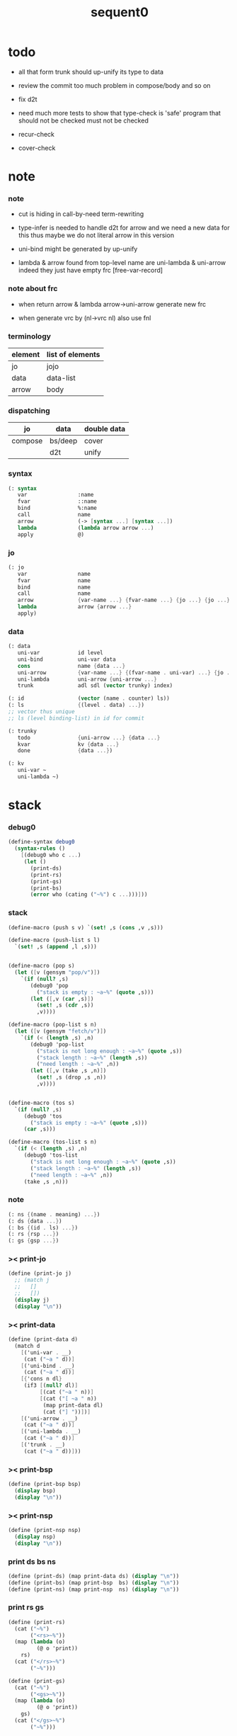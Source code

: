 #+PROPERTY: tangle sequent0.scm
#+title: sequent0

* todo

  - all that form trunk should up-unify its type to data

  - review the commit too much problem
    in compose/body and so on

  - fix d2t

  - need much more tests to show that type-check is 'safe'
    program that should not be checked
    must not be checked

  - recur-check

  - cover-check

* note

*** note

    - cut is hiding in call-by-need term-rewriting

    - type-infer is needed to handle d2t for arrow
      and we need a new data for this
      thus maybe we do not literal arrow in this version

    - uni-bind might be generated by up-unify

    - lambda & arrow found from top-level name
      are uni-lambda & uni-arrow indeed
      they just have empty frc [free-var-record]

*** note about frc

    - when return arrow & lambda
      arrow->uni-arrow generate new frc

    - when generate vrc by (nl->vrc nl)
      also use fnl

*** terminology

    | element | list of elements |
    |---------+------------------|
    | jo      | jojo             |
    | data    | data-list        |
    | arrow   | body             |

*** dispatching

    | jo      | data    | double data |
    |---------+---------+-------------|
    | compose | bs/deep | cover       |
    |         | d2t     | unify       |

*** syntax

    #+begin_src scheme
    (: syntax
       var                :name
       fvar               ::name
       bind               %:name
       call               name
       arrow              (-> [syntax ...] [syntax ...])
       lambda             (lambda arrow arrow ...)
       apply              @)
    #+end_src

*** jo

    #+begin_src scheme
    (: jo
       var                name
       fvar               name
       bind               name
       call               name
       arrow              {var-name ...} {fvar-name ...} {jo ...} {jo ...}
       lambda             arrow {arrow ...}
       apply)
    #+end_src

*** data

    #+begin_src scheme
    (: data
       uni-var            id level
       uni-bind           uni-var data
       cons               name {data ...}
       uni-arrow          {var-name ...} {(fvar-name . uni-var) ...} {jo ...} {jo ...}
       uni-lambda         uni-arrow {uni-arrow ...}
       trunk              adl sdl (vector trunky) index)

    (: id                 (vector (name . counter) ls))
    (: ls                 {(level . data) ...})
    ;; vector thus unique
    ;; ls (level binding-list) in id for commit

    (: trunky
       todo               {uni-arrow ...} {data ...}
       kvar               kv {data ...}
       done               {data ...})

    (: kv
       uni-var ~
       uni-lambda ~)
    #+end_src

* stack

*** debug0

    #+begin_src scheme
    (define-syntax debug0
      (syntax-rules ()
        [(debug0 who c ...)
         (let ()
           (print-ds)
           (print-rs)
           (print-gs)
           (print-bs)
           (error who (cating ("~%") c ...)))]))
    #+end_src

*** stack

    #+begin_src scheme
    (define-macro (push s v) `(set! ,s (cons ,v ,s)))

    (define-macro (push-list s l)
      `(set! ,s (append ,l ,s)))


    (define-macro (pop s)
      (let ([v (gensym "pop/v")])
        `(if (null? ,s)
           (debug0 'pop
             ("stack is empty : ~a~%" (quote ,s)))
           (let ([,v (car ,s)])
             (set! ,s (cdr ,s))
             ,v))))

    (define-macro (pop-list s n)
      (let ([v (gensym "fetch/v")])
        `(if (< (length ,s) ,n)
           (debug0 'pop-list
             ("stack is not long enough : ~a~%" (quote ,s))
             ("stack length : ~a~%" (length ,s))
             ("need length : ~a~%" ,n))
           (let ([,v (take ,s ,n)])
             (set! ,s (drop ,s ,n))
             ,v))))


    (define-macro (tos s)
      `(if (null? ,s)
         (debug0 'tos
           ("stack is empty : ~a~%" (quote ,s)))
         (car ,s)))

    (define-macro (tos-list s n)
      `(if (< (length ,s) ,n)
         (debug0 'tos-list
           ("stack is not long enough : ~a~%" (quote ,s))
           ("stack length : ~a~%" (length ,s))
           ("need length : ~a~%" ,n))
         (take ,s ,n)))
    #+end_src

*** note

    #+begin_src scheme
    (: ns {(name . meaning) ...})
    (: ds {data ...})
    (: bs {(id . ls) ...})
    (: rs {rsp ...})
    (: gs {gsp ...})
    #+end_src

*** >< print-jo

    #+begin_src scheme
    (define (print-jo j)
      ;; (match j
      ;;   []
      ;;   [])
      (display j)
      (display "\n"))
    #+end_src

*** >< print-data

    #+begin_src scheme
    (define (print-data d)
      (match d
        [('uni-var . __)
         (cat ("~a " d))]
        [('uni-bind . __)
         (cat ("~a " d))]
        [{'cons n dl}
         (if3 [(null? dl)]
              [(cat ("~a " n))]
              [(cat ("[ ~a " n))
               (map print-data dl)
               (cat ("] "))])]
        [('uni-arrow . __)
         (cat ("~a " d))]
        [('uni-lambda . __)
         (cat ("~a " d))]
        [('trunk . __)
         (cat ("~a " d))]))
    #+end_src

*** >< print-bsp

    #+begin_src scheme
    (define (print-bsp bsp)
      (display bsp)
      (display "\n"))
    #+end_src

*** >< print-nsp

    #+begin_src scheme
    (define (print-nsp nsp)
      (display nsp)
      (display "\n"))
    #+end_src

*** print ds bs ns

    #+begin_src scheme
    (define (print-ds) (map print-data ds) (display "\n"))
    (define (print-bs) (map print-bsp  bs) (display "\n"))
    (define (print-ns) (map print-nsp  ns) (display "\n"))
    #+end_src

*** print rs gs

    #+begin_src scheme
    (define (print-rs)
      (cat ("~%")
           ("<rs>~%"))
      (map (lambda (o)
             (@ o 'print))
        rs)
      (cat ("</rs>~%")
           ("~%")))

    (define (print-gs)
      (cat ("~%")
           ("<gs>~%"))
      (map (lambda (o)
             (@ o 'print))
        gs)
      (cat ("</gs>~%")
           ("~%")))
    #+end_src

*** print-env

    #+begin_src scheme
    (define (print-env)
      (print-ds)
      (print-rs)
      (print-gs)
      (print-bs))
    #+end_src

*** clear-env

    #+begin_src scheme
    (define (clear-env)
      (set! ds '())
      (set! rs '())
      (set! gs '())
      (set! bs '()))
    #+end_src

*** clear-world

    #+begin_src scheme
    (define (clear-world)
      (clear-env)
      (set! ns '()))
    #+end_src

* ns

*** ns

    #+begin_src scheme
    ;; name-stack
    (define ns '())
    (: ns {(name . meaning) ...})
    #+end_src

*** note meaning

    #+begin_src scheme
    (: meaning
       meaning-type       uni-arrow name {name ...}
       meaning-data       uni-arrow name name
       meaning-lambda     uni-arrow {uni-arrow ...})
    #+end_src

*** compile

***** note

      - we need two passes to generate the local in arrow
        pass1 for arrow without local
        pass2 for local

***** compile-arrow

      #+begin_src scheme
      (define (compile-arrow a)
        (pass2-arrow (pass1-arrow a)))
      #+end_src

***** compile-uni-arrow

      #+begin_src scheme
      (define (compile-uni-arrow a)
        (match (compile-arrow a)
          [{'arrow nl fnl ajj sjj}
           (if (null? fnl)
             {'uni-arrow nl '() ajj sjj}
             (debug0 'compile-uni-arrow
               ("the free-var-name-list of arrow is not empty~%")
               ("free-var-name-list : ~a~%" fnl)
               ("arrow : ~a~%" a)))]))
      #+end_src

***** compile-jo

      #+begin_src scheme
      (define (compile-jo j)
        (pass2-jo (pass1-jo j)))
      #+end_src

***** pass1-jo

      #+begin_src scheme
      (define (pass1-jo jo)
        (define (var? v)
          (and (symbol? v)
               (eq? ': (symbol-car v))
               (not (eq? ': (symbol-car (symbol-cdr v))))))
        (define (fvar? v)
          (and (symbol? v)
               (eq? ': (symbol-car v))
               (eq? ': (symbol-car (symbol-cdr v)))))
        (define (bind? v)
          (and (symbol? v)
               (eq? '% (symbol-car v))
               (eq? ': (symbol-car (symbol-cdr v)))))
        (define (apply? v)
          (eq? v '@))
        (define (call? v)
          (and (symbol? v)
               (not (eq? ': (symbol-car v)))
               (not (eq? '% (symbol-car v)))))
        (define (arrow? v)
          (and (list? v)
               (pair? v)
               (eq? (car v) '->)))
        (define (lambda? v)
          (and (list? v)
               (pair? v)
               (eq? (car v) 'lambda)))
        (cond [(var? jo)                (list 'var jo)]
              [(fvar? jo)               (list 'fvar (symbol-cdr jo))]
              [(bind? jo)               (list 'bind (symbol-cdr jo))]
              [(apply? jo)              (list 'apply)]
              [(call? jo)               (list 'call jo)]
              [(arrow? jo)              (pass1-arrow jo)]
              [(lambda? jo)             (list 'lambda
                                              (pass1-arrow (car (cdr jo)))
                                              (map pass1-arrow (cdr (cdr jo))))]))
      #+end_src

***** pass1-arrow

      #+begin_src scheme
      (define (pass1-arrow a)
        (match a
          [{'-> ac sc}
           {'arrow (map pass1-jo ac) (map pass1-jo sc)}]))
      #+end_src

***** pass2-jo

      #+begin_src scheme
      (define (pass2-jo jo)
        (match jo
          [{'arrow ac sc} (pass2-arrow jo)]
          [{'lambda a al} {'lambda (pass2-arrow a) (map pass2-arrow al)}]
          [__ jo]))
      #+end_src

***** pass2-arrow

      #+begin_src scheme
      (define (pass2-arrow a)
        (match a
          [{'arrow ac sc}
           {'arrow (jojo->var-list (append ac sc))
                   (jojo->fvar-list (append ac sc))
                   (map pass2-jo ac) (map pass2-jo sc)}]))
      #+end_src

***** jojo->var-list

      #+begin_src scheme
      (define (jojo->var-list l)
        (define (one vl n)
          (if (member n vl)
            vl
            (cons n vl)))
        (define (more vl jo)
          (match jo
            [{'var n}         (one vl n)]
            [{'fvar n}        vl]
            [{'bind n}        (one vl n)]
            [{'call n}        vl]
            [{'apply}         vl]
            [{'arrow ac sc}   (loop vl (append ac sc))]
            [{'lambda a al}   (arrow-loop vl (cons a al))]))
        (define (arrow-loop vl l)
          (if (null? l)
            vl
            (match (car l)
              [{'arrow ac sc}
               (arrow-loop (loop vl (append ac sc)) (cdr l))])))
        (define (loop vl l)
          (if (null? l)
            vl
            (loop (more vl (car l)) (cdr l))))
        (loop '() l))
      #+end_src

***** jojo->fvar-list

      #+begin_src scheme
      (define (jojo->fvar-list l)
        (define (one vl n)
          (if (member n vl)
            vl
            (cons n vl)))
        (define (more vl jo)
          (match jo
            [{'var n}         vl]
            [{'fvar n}        (one vl n)]
            [{'bind n}        vl]
            [{'call n}        vl]
            [{'apply}         vl]
            ;; arrow and lambda block the search of ::name
            [{'arrow ac sc}   vl]
            [{'lambda a al}   vl]))
        (define (arrow-loop vl l)
          (if (null? l)
            vl
            (match (car l)
              [{'arrow ac sc}
               (arrow-loop (loop vl (append ac sc)) (cdr l))])))
        (define (loop vl l)
          (if (null? l)
            vl
            (loop (more vl (car l)) (cdr l))))
        (loop '() l))
      #+end_src

* ds

*** ds

    #+begin_src scheme
    ;; data-stack
    (define ds '())
    (: ds {data ...})
    #+end_src

*** call-with-output-to-new-ds

    #+begin_src scheme
    (define (call-with-output-to-new-ds f)
      (: function -> new-ds)
      (let ([ds-backup ds])
        (set! ds '())
        (f)
        (let ([new-ds ds])
          (set! ds ds-backup)
          new-ds)))
    #+end_src

* bs

*** bs

    #+begin_src scheme
    ;; binding-stack
    (define bs '())
    (: bs {(id . ls) ...})
    #+end_src

*** bs/commit & id/commit

    #+begin_src scheme
    (define (bs/commit)
      (define (recur bs0)
        (cond [(equal? '(commit-point) (car bs0))
               (set! bs (cdr bs0))]
              [else
               (let ([id (car (car bs0))]
                     [ls (cdr (car bs0))])
                 (id/commit id ls)
                 (recur (cdr bs0)))]))
      (recur bs))

    (define (id/commit id ls)
      (: id ls -> id [with effect on id])
      (let ()
        (vector-set! id 1 (append ls (vector-ref id 1)))
        id))
    #+end_src

*** bs/extend & bs/extend-up

    #+begin_src scheme
    (define (bs/extend uv d)
      (: uni-var data -> !)
      (match uv
        [{'uni-var id level}
         (let ([found/ls (assq id bs)])
           (if found/ls
             (set! bs (substitute `(,id . ((,level . ,d) . ,(cdr found/ls)))
                                  (lambda (pair) (eq? (car pair) id))
                                  bs))
             (push bs `(,id . ((,level . ,d))))))]))

    (define (bs/extend-up uv d)
      (: uni-var data -> !)
      (match uv
        [{'uni-var id level}
         (let ([level (+ 1 level)]
               [found/ls (assq id bs)])
           (if found/ls
             (set! bs (substitute `(,id . ((,level . ,d) . ,(cdr found/ls)))
                                  (lambda (pair) (eq? (car pair) id))
                                  bs))
             (push bs `(,id . ((,level . ,d))))))]))

    ;; in compose/var
    ;;   extend bs whenever meet a new var
    ;;   this helps commit

    ;; not using ><><><
    (define (bs/extend-new uv d)
      (: uni-var data -> !)
      (match uv
        [{'uni-var id level}
         (push bs `(,id . ((,level . ,d))))]))

    ;; (define (bs/extend-new v d)
    ;;   (: var data -> !)
    ;;   (match v
    ;;     [{'uni-var id level}
    ;;      (let ([found/ls (assq id bs)])
    ;;        (if found/ls
    ;;          (void)
    ;;          (push bs `(,id . ()))))]))
    #+end_src

*** bs/find & bs/find-up

    #+begin_src scheme
    (define (id->ls id)
      (vector-ref id 1))

    (define (bs/find uv)
      (: uni-var -> (or data #f))
      (match uv
        [{'uni-var id level}
         (let* ([found/commit (assq level (id->ls id))])
           (if found/commit
             (cdr found/commit)
             (let* ([found/ls (assq id bs)]
                    [found/bind
                     (if found/ls
                       (assq level (cdr found/ls))
                       #f)])
               (if found/bind
                 (cdr found/bind)
                 #f))))]))

    (define (bs/find-up uv)
      (: uni-var -> (or data #f))
      (match uv
        [{'uni-var id level}
         (let* ([level (+ 1 level)]
                [found/commit (assq level (id->ls id))])
           (if found/commit
             (cdr found/commit)
             (let* ([found/ls (assq id bs)]
                    [found/bind
                     (if found/ls
                       (assq level (cdr found/ls))
                       #f)])
               (if found/bind
                 (cdr found/bind)
                 #f))))]))
    #+end_src

*** bs/walk

    #+begin_src scheme
    (define (bs/walk d)
      (: data -> data)
      (match d
        [{'uni-var id level}
         (let ([found (bs/find d)])
           (if found
             (bs/walk found)
             d))]
        [__ d]))
    #+end_src

*** bs/deep

    #+begin_src scheme
    (define (bs/deep d)
      (: data -> data)
      (let ([d (bs/walk d)])
        (match d
          ;; a uni-var is fresh after bs/walk
          [{'cons n dl}          {'cons n (bs/deep-list dl)}]
          [{'uni-bind uv d}      {'bind (bs/deep uv) (bs/deep d)}]
          [{'trunk adl sdl k i}  {'trunk (bs/deep-list adl)
                                         (bs/deep-list sdl)
                                         (bs/deep-trunky k) i}]
          [__                    d])))

    (define (bs/deep-list dl)
      (map (lambda (x) (bs/deep x)) dl))

    (define (bs/deep-trunky k)
      (vector-set!
        k 0
        (match (vector-ref k 0)
          [{'todo al dl} {'todo al (bs/deep-list dl)}]
          [{'kvar kv dl} {'kvar (bs/deep kv) (bs/deep-list dl)}]
          [{'done dl}    {'done (bs/deep-list dl)}]))
      k)
    #+end_src

*** uni-var/fresh?

    #+begin_src scheme
    (define (uni-var/fresh? uv)
      (: uni-var -> bool)
      (equal? (bs/walk uv)
              uv))
    #+end_src

*** uni-var/eq?

    #+begin_src scheme
    (define (uni-var/eq? v1 v2)
      (match {v1 v2}
        [{{'uni-var id1 level1} {'uni-var id2 level2}}
         (and (eq? id1 id2)
              (eq? level1 level2))]))
    #+end_src

* rs

*** rs

    #+begin_src scheme
    ;; return-stack
    (define rs '())

    (define (rs/exit) (void))

    (define (rs/next)
      ((^ (tos rs) 'ex)))

    (define rsp-proto
      (new-object
       (pair-list
        'c      0
        'ex     '(explainer)
        'end    rs/exit
        'vrc    '(var record)
        'jj     '(jojo))
       (pair-list
        'print
        (lambda (o)
          (cat ("  <rsp>~%")
               ("    :counter: ~a~%"       (^ o 'c))
               ("    :explainer: ~a~%"     (^ o 'ex))
               ("    :ender: ~a~%"         (^ o 'end))
               ("    :var-record:~%~a~%"   (^ o 'vrc))
               ("    :jojo:~%~a~%"         (^ o 'jj))
               ("  </rsp>~%"))))))
    #+end_src

*** id/new

    #+begin_src scheme
    (define id/counter 0)

    ;; (define (id/new n ls)
    ;;   (set! id/counter (+ 1 id/counter))
    ;;   (vector (cons n id/counter) ls))

    (define (id/new n)
      (set! id/counter (+ 1 id/counter))
      (vector (cons n id/counter) '()))
    #+end_src

*** nl->vrc

    #+begin_src scheme
    (define (nl->vrc nl)
      (map (lambda (n)
             (cons n (list 'uni-var (id/new n) 0)))
        nl))
    #+end_src

*** name->uni-var

    #+begin_src scheme
    (define (name->uni-var n)
      (let* ([rsp (tos rs)]
             [found (assq n (^ rsp 'vrc))])
        (if found
          (cdr found)
          (debug0 'name->uni-var
            ("can not find name : ~a~%" n)
            ("rsp var record : ~a~%" (^ rsp 'vrc))))))
    #+end_src

*** name->fvar-record

    #+begin_src scheme
    (define (name->fvar-record n)
      (let* ([rsp (tos rs)]
             [found (assq n (^ rsp 'vrc))])
        (if found
          (cons n (cdr found))
          (debug0 'name->fvar-record
            ("can not find name : ~a~%" n)
            ("rsp var record : ~a~%" (^ rsp 'vrc))))))
    #+end_src

*** fnl->frc

    #+begin_src scheme
    (define (fnl->frc fnl)
      (map name->fvar-record fnl))
    #+end_src

*** compose

***** compose

      #+begin_src scheme
      (define (compose)
        (let* ([rsp (pop rs)]
               [c   (^ rsp 'c)]
               [ex  (^ rsp 'ex)]
               [end (^ rsp 'end)]
               [jj  (^ rsp 'jj)])
          (if3 [(>= c (length jj))]
               [(end)]
               [(push rs (% rsp 'c (+ 1 c)))
                (compose/jo (list-ref jj c))
                (rs/next)])))
      #+end_src

***** compose/jo

      #+begin_src scheme
      (define (compose/jo j)
        (case (car j)
          ['var           (compose/var j)]
          ['fvar          (compose/var j)]
          ['bind          (compose/bind j)]
          ['call          (compose/call j)]
          ['arrow         (compose/arrow j)]
          ['lambda        (compose/lambda j)]
          ['apply         (compose/apply j)]))
      #+end_src

***** compose/var

      #+begin_src scheme
      (define (compose/var j)
        ;; (if (uni-var/fresh? j)
        ;;   (bs/extend-new j))
        (let* ([n (match j
                    [{'var n} n]
                    [{'fvar n} n])]
               [uv (name->uni-var n)]
               [d (bs/deep uv)])
          (push ds d)))
      #+end_src

***** compose/bind

      #+begin_src scheme
      (define (compose/bind j)
        (match j
          [{'bind n}
           (let* ([uv (name->uni-var n)]
                  [d (pop ds)])
                  (bs/extend-up uv d)
             (push ds {'uni-bind uv d}))]))
      #+end_src

***** compose/call

      #+begin_src scheme
      (define (compose/call j)
        (match j
          [{'call n}
           (let ([found (assq n ns)])
             (if (not found)
               (debug0 'compose/call ("unknow name : ~a~%" n))
               (match (cdr found)
                 [{'meaning-type a n nl} (compose/cons n a)]
                 [{'meaning-data a n n0} (compose/cons n a)]
                 [{'meaning-lambda a al} (compose/body a al)])))]))
      #+end_src

***** compose/cons

      #+begin_src scheme
      (define (compose/cons n a)
        (let* ([tdl (match a
                      [{'uni-arrow nl frc ajj sjj}
                       (call-with-output-to-new-ds
                        (lambda ()
                          (push rs (% rsp-proto
                                      'ex   compose
                                      'end  rs/exit
                                      'vrc  (append frc (nl->vrc nl))
                                      'jj   ajj))
                          (rs/next)))])]
               [dl (pop-list ds (length tdl))])
          (if3 [(push gs (% gsp-proto
                            'ex (up-unify 'unify)
                            'end gs/exit
                            'dl+ (reverse dl)
                            'dl- (reverse tdl)))
                (gs/next)]
               [(push ds (list 'cons n dl))]
               [(debug0 'compose/cons
                  ("unify fail~%")
                  ("dl : ~a~%" dl)
                  ("tdl : ~a~%" tdl))])))
      #+end_src

***** compose/body

******* compose/body

        #+begin_src scheme
        (: [for the first covering arrow]
           (push gs {cover commit
                           <data-on-the-stack>
                           (push rs {compose exit <ac>})})
           (cond [(succ?)
                  (commit)
                  (push rs {compose exit <sc>})
                  (exit)]
                 [(fail?)
                  (undo)
                  (loop)])
           (if (all-fail?) (form-trunk)))

        (define (compose/body t b)
          ;; note that
          ;;   when create-trunk-list
          ;;   it needs to know the type to get input-number & output-numbe
          ;; note that
          ;;   compose/body can not fail
          ;;   at least trunk is created
          (: type body -> [:ds (or [result of body]
                                   [trunk generated by body])])
          (match t
            [{'uni-arrow nl frc ajj sjj}
             (let* ([tvrc (append frc (nl->vrc nl))]
                    [tdl (call-with-output-to-new-ds
                          (lambda ()
                            (push rs (% rsp-proto
                                        'ex   compose
                                        'end  rs/exit
                                        'vrc  tvrc
                                        'jj   ajj))
                            (rs/next)))]
                    [dl (tos-list ds (length tdl))])
               (if3 [(push gs (% gsp-proto
                                 'ex (up-unify 'unify)
                                 'end gs/exit
                                 'dl+ (reverse dl)
                                 'dl- (reverse tdl)))
                     (gs/next)]
                    [(match (compose/try-body b)
                       [{sjj vrc}
                        (push rs (% rsp-proto
                                    'ex   compose
                                    'end  rs/exit
                                    'vrc  vrc
                                    'jj   sjj))
                        (rs/next)]
                       [#f
                        (let ([dl (pop-list ds (type/input-number t))])
                          (push-list ds (create-trunk-list t b dl)))])]
                    [(debug0 'compose/body
                       ("up-unify fail~%")
                       ("dl  : ~a~%" dl)
                       ("tdl : ~a~%" tdl))]))]))
        #+end_src

******* compose/try-body

        #+begin_src scheme
        (define (compose/try-body b)
          (: body -> (or #f {sjj vrc}))
          ;; return #f on fail
          ;; return sjj on success with commit
          (match b
            [{} #f]
            [({'uni-arrow nl frc ajj sjj} . r)
             (let* ([vrc (append frc (nl->vrc nl))]
                    [ds0 ds]
                    [bs0 bs]
                    [gs0 gs]
                    [dl1 (call-with-output-to-new-ds
                          (lambda ()
                            (push rs (% rsp-proto
                                        'ex   compose
                                        'end  rs/exit
                                        'vrc  vrc
                                        'jj   ajj))
                            (rs/next)))]
                    [dl2 (pop-list ds (length dl1))])
               (if3 [(push bs '(commit-point))
                     (push gs (% gsp-proto
                                 'ex   (unify 'cover)
                                 'end  bs/commit
                                 'dl+  (reverse dl1)
                                 'dl-  (reverse dl2)))
                     (gs/next)]
                    [{sjj vrc}]
                    [(set! ds ds0)
                     (set! bs bs0)
                     (set! gs gs0)
                     (compose/try-body r)]))]))
        #+end_src

******* create-trunk-list

        #+begin_src scheme
        ;; ><><><
        ;; need after-d2t-unify for adl and dl
        (define (create-trunk-list t b dl)
          (match t
            [{'uni-arrow nl frc ajj sjj}
             (let* ([vrc (append frc (nl->vrc nl))]
                    [adl (call-with-output-to-new-ds
                          (lambda ()
                            (push rs (% rsp-proto
                                        'ex   compose
                                        'end  rs/exit
                                        'vrc  vrc
                                        'jj   ajj))
                            (rs/next)))]
                    [sdl (call-with-output-to-new-ds
                          (lambda ()
                            (push rs (% rsp-proto
                                        'ex   compose
                                        'end  rs/exit
                                        'vrc  vrc
                                        'jj   sjj))
                            (rs/next)))]
                    [k (match b
                         [('uni-var . __)
                          (vector {'kvar b dl})]
                         [__
                          (vector {'todo b dl})])])
               (reverse
                (map (lambda (i) {'trunk adl sdl k i})
                  (genlist (length sdl)))))]))
        #+end_src

******* type/input-number & type/output-number

        #+begin_src scheme
        (define (type/input-number t)
          (match t
            [{'uni-arrow nl frc ajj sjj}
             (length (call-with-output-to-new-ds
                      (lambda ()
                        (push rs (% rsp-proto
                                    'ex   compose
                                    'end  rs/exit
                                    'vrc  (append frc (nl->vrc nl))
                                    'jj  ajj))
                        (rs/next))))]))

        (define (type/output-number t)
          (match t
            [{'uni-arrow nl frc ajj sjj}
             (length (call-with-output-to-new-ds
                      (lambda ()
                        (push rs (% rsp-proto
                                    'ex   compose
                                    'end  rs/exit
                                    'vrc  (append frc (nl->vrc nl))
                                    'jj  sjj))
                        (rs/next))))]))
        #+end_src

***** arrow->uni-arrow

      #+begin_src scheme
      (define (arrow->uni-arrow a)
        (match a
          [{'arrow nl fnl ajj sjj}
           {'uni-arrow nl (fnl->frc fnl) ajj sjj}]))
      #+end_src

***** compose/arrow

      #+begin_src scheme
      (define (compose/arrow j)
        (push ds (arrow->uni-arrow j)))
      #+end_src

***** compose/lambda

      #+begin_src scheme
      (define (compose/lambda j)
        (match j
          [{'lambda a al}
           (push ds {'uni-lambda (arrow->uni-arrow a)
                                 (map arrow->uni-arrow al)})]))
      #+end_src

***** ><>< compose/apply

      #+begin_src scheme
      ;; note that
      ;;   compose/apply can form trunk too
      ;;   the body of trunk formed by apply is uni-var
      (define (compose/apply j)
        (let ([d (bs/walk (pop ds))])
          (match d
            [{'uni-lambda t b}
             (compose/body t b)]
            [{'uni-var id level}
             (let* ([t (d2t d)]
                    [b d])
               (match t
                 [{'uni-arrow nl frc ajj sjj}
                  (let ([dl (pop-list ds (type/input-number t))])
                    (push-list ds (create-trunk-list t b dl)))]
                 [__ (debug0 'compose/apply
                       ("compose/apply meet uni-var whoes type is not uni-arrow~%")
                       ("uni-var : ~a~%" d)
                       ("type of uni-var : ~a~%" t))]))]
            [__ (debug0 'compose/apply
                  ("compose/apply can not apply data~%")
                  ("data : ~a~%" d))])))
      #+end_src

* gs

*** gs

    #+begin_src scheme
    ;; goal-stack
    ;;   binding-stack is to record solution of equations in goal-stack
    (define gs '())

    (define (gs/exit) (void))

    (define (gs/next)
      (: -> bool)
      ((^ (tos gs) 'ex)))

    (define gsp-proto
      (new-object
       (pair-list
        'c      0
        'ex     '(explainer)
        'end    gs/exit
        'dl+    '(data-list)
        'dl-    '(data-list))
       (pair-list
        'print
        (lambda (o)
          (cat ("  <gsp>~%")
               ("    :counter: ~a~%"        (^ o 'c))
               ("    :explainer: ~a~%"      (^ o 'ex))
               ("    :ender: ~a~%"          (^ o 'end))
               ("    :data-list+: ~%~a~%"   (^ o 'dl+))
               ("    :data-list-: ~%~a~%"   (^ o 'dl-))
               ("  </gsp>~%"))))))
    #+end_src

*** unify

***** note cover

      - cover is the poset structure of term-lattice (subsumption-lattice)

      - only recur into data
        but not jo

***** note unify

      - almost the same code as cover

      - this is the meet (greatest lower bound) operation of term-lattice

      - first order syntactic unification

      - for unify/trunk
        first syntactic unification is tried
        if it fail
        semantic unification is used

      - except for unify/trunk/data
        semantic unification (unification modulo theory) is tried
        try (trunk -> redex)
        (computation can occur in type-check)

      - no substitutional equality
        (no second order semantic unification)
        (but can use proved '=' to get explicit substitutional equality)

***** note the equal? of scheme can handle circle

      #+begin_src scheme
      (: (let ([p1 (cons 1 1)]
               [p2 (cons 1 1)])
           (set-cdr! p1 p1)
           (set-cdr! p2 p2)
           (list p1 p2 (equal? p1 p2))))
      (: (#0=(1 . #0#) #1=(1 . #1#) #t))
      #+end_src

***** unify

      #+begin_src scheme
      (define (unify m)
        (: method -> (-> bool))
        (lambda ()
          (let* ([gsp (pop gs)]
                 [c   (^ gsp 'c)]
                 [ex  (^ gsp 'ex)]
                 [end (^ gsp 'end)]
                 [dl1 (^ gsp 'dl+)]
                 [dl2 (^ gsp 'dl-)])
            (if3 [(>= c (length dl1))]
                 [(end)
                  #t]
                 [(push gs (% gsp 'c (+ 1 c)))
                  (if (unify/data/data m
                                       (list-ref dl1 c)
                                       (list-ref dl2 c))
                    (gs/next)
                    #f)]))))
      #+end_src

***** unify/data/data

      #+begin_src scheme
      (define (unify/data/data m d1 d2)
        (: data data -> bool)
        ;; var -walk-> fresh-var
        (let ([d1 (bs/walk d1)]
              [d2 (bs/walk d2)])
          (match {d1 d2}
            ;; ignore the sub-data
            ;;   for it is used by top-level type-check
            [{{'uni-bind uv d} __} (unify/data/data m d d2)]
            [{__ {'uni-bind uv d}} (unify/data/data m d1 d)]

            ;; var is the hero
            ;; this should pass occur-check
            [{{'uni-var id1 level1} {'uni-var id2 level2}}
             (cond [(uni-var/eq? d1 d2) #t] ;; no self-unify
                   [else (unify/uni-var/data m d1 d2)])]

            [{{'trunk adl sdl k i} {'uni-var id level}} (unify/trunk/uni-var m d1 d2)]
            [{{'uni-var id level} {'trunk adl sdl k i}} (unify/uni-var/trunk m d1 d2)]

            [{{'uni-var id level} __} (unify/uni-var/data m d1 d2)]
            [{__ {'uni-var id level}} (unify/data/uni-var m d1 d2)]

            ;; cons push gs
            [{{'cons n1 dl1} {'cons n2 dl2}}
             (cond [(eq? n1 n2)
                    (push gs (% gsp-proto
                                'ex (unify 'unify)
                                'end gs/exit
                                'dl+ (reverse dl1)
                                'dl- (reverse dl2)))
                    (gs/next)]
                   [else #f])]

            ;; trunk is the tricky part
            ;;   semantic equal is used
            [{{'trunk adl1 sdl1 k1 i1} {'trunk adl2 sdl2 k2 i2}}
             (unify/trunk/trunk m d1 d2)]
            [{{'trunk adl sdl k i} __} (unify/trunk/data m d1 d2)]
            [{__ {'trunk adl sdl k i}} (unify/data/trunk m d1 d2)]

            [{{'uni-arrow nl1 frc1 ajj1 sjj1}
              {'uni-arrow nl2 frc2 ajj2 sjj2}}
             (unify/arrow/arrow m d1 d2)]

            ;; others use syntax equal
            [{__ __} (equal? d1 d2)])))
      #+end_src

***** unify/uni-var/data

      #+begin_src scheme
      (define (unify/uni-var/data m uv d)
        (: fresh-var data -> bool)
        ;; no consistent-check
        ;;   because we do not have infer
        (if (occur-check/data uv d)
          (bs/extend uv d)
          #f))
      #+end_src

***** unify/data/uni-var

      #+begin_src scheme
      (define (unify/data/uni-var m d uv)
        (: fresh-var data -> bool)
        ;; no consistent-check
        ;;   because we do not have infer
        (case m
          ['cover #f]
          ['unify (if (occur-check/data uv d)
                    (bs/extend uv d)
                    #f)]))
      #+end_src

***** unify/trunk/uni-var

      #+begin_src scheme
      (define (unify/trunk/uni-var m t uv)
        (: trunk fresh-uni-var -> bool)
        (let ([result (try-trunk t)])
          (if result
            (unify/data/data m result uv)
            (case m
              ['cover #f]
              ['unify (unify/data/uni-var m t uv)]))))
      #+end_src

***** unify/uni-var/trunk

      #+begin_src scheme
      (define (unify/uni-var/trunk m uv t)
        (: fresh-uni-var trunk -> bool)
        (let ([result (try-trunk t)])
          (if result
            (unify/data/data m uv result)
            (unify/uni-var/data m uv t))))
      #+end_src

***** unify/trunk/data

      #+begin_src scheme
      (define (unify/trunk/data m t d)
        (let ([result (try-trunk t)])
          (if result
            (unify/data/data m result d)
            #f)))
      #+end_src

***** unify/data/trunk

      #+begin_src scheme
      (define (unify/data/trunk m d t)
        (let ([result (try-trunk t)])
          (if result
            (unify/data/data m d result)
            #f)))
      #+end_src

***** >< unify/trunk/trunk

      #+begin_src scheme
      (define (unify/trunk/trunk m t1 t2)
        (let ([result1 (try-trunk t1)]
              [result2 (try-trunk t2)])
          (cond [result1 (unify/data/trunk m result1 t2)]
                [result2 (unify/trunk/data m t1 result2)]
                [else
                 ;; when both fail to try-trunk
                 ;;   still have chance to syntax equal
                 (match {t1 t2}
                   [{{'trunk adl1 sdl1 k1 i1} {'trunk adl2 sdl2 k2 i2}}
                    (match {(vector-ref k1 0) (vector-ref k2 0)}
                      [{{'todo b1 dl1} {'todo b2 dl2}}
                       (if3 [(equal? {adl1 sdl1 i1 b1}
                                     {adl2 sdl2 i2 b2})]
                            [(push gs (% gsp-proto
                                         'ex (unify 'unify)
                                         'end gs/exit
                                         'dl+ (reverse dl1)
                                         'dl- (reverse dl2)))
                             (gs/next)]
                            [#f])]
                      [{{'kvar kv1 dl1} {'kvar kv2 dl2}}
                       (if3 [(equal? {adl1 sdl1 i1}
                                     {adl2 sdl2 i2})]
                            [(push gs (% gsp-proto
                                         'ex (unify 'unify)
                                         'end gs/exit
                                         'dl+ (reverse (cons kv1 dl1))
                                         'dl- (reverse (cons kv2 dl2))))
                             (gs/next)]
                            [#f])]
                      [__ #f])])])))
      #+end_src

***** unify/arrow/arrow

      #+begin_src scheme
      (define (unify/arrow/arrow m d1 d2)
        (match {d1 d2}
          [{{'uni-arrow nl1 frc1 ajj1 sjj1}
            {'uni-arrow nl2 frc2 ajj2 sjj2}}
           (let* ([vrc1 (append frc1 (nl->vrc nl1))]
                  [vrc2 (append frc2 (nl->vrc nl2))]
                  [dl-ajj1 (call-with-output-to-new-ds
                            (lambda ()
                              (push rs (% rsp-proto
                                          'ex   compose
                                          'end  rs/exit
                                          'vrc  vrc1
                                          'jj   ajj1))
                              (rs/next)))]
                  [dl-ajj2 (call-with-output-to-new-ds
                            (lambda ()
                              (push rs (% rsp-proto
                                          'ex   compose
                                          'end  rs/exit
                                          'vrc  vrc2
                                          'jj   ajj2))
                              (rs/next)))])
             (if3 [(push gs (% gsp-proto
                               'ex (unify 'unify)
                               'end gs/exit
                               'dl+ (reverse dl-ajj1)
                               'dl- (reverse dl-ajj2)))
                   (gs/next)]
                  [(let* ([dl-sjj1 (call-with-output-to-new-ds
                                    (lambda ()
                                      (push rs (% rsp-proto
                                                  'ex   compose
                                                  'end  rs/exit
                                                  'vrc  vrc1
                                                  'jj   sjj1))
                                      (rs/next)))]
                          [dl-sjj2 (call-with-output-to-new-ds
                                    (lambda ()
                                      (push rs (% rsp-proto
                                                  'ex   compose
                                                  'end  rs/exit
                                                  'vrc  vrc2
                                                  'jj   sjj2))
                                      (rs/next)))])
                     (push gs (% gsp-proto
                                 'ex (unify m)
                                 'end gs/exit
                                 'dl+ (reverse dl-sjj1)
                                 'dl- (reverse dl-sjj2)))
                     (gs/next))]
                  [(debug0 'unify/arrow/arrow
                     ("unify fail~%")
                     ("ajj1 : ~a~%" ajj1)
                     ("ajj2 : ~a~%" ajj2)
                     ("dl-ajj1 : ~a~%" dl-ajj1)
                     ("dl-ajj2 : ~a~%" dl-ajj2))]))]))
      #+end_src

*** ><><>< d2t

    #+begin_src scheme
    (define (d2t d)
      (define (a->sdl a)
        (match a
          [{'uni-arrow nl frc ajj sjj}
           (let* ([vrc (append frc (nl->vrc nl))]
                  [adl (call-with-output-to-new-ds
                        (lambda ()
                          (push rs (% rsp-proto
                                      'ex   compose
                                      'end  rs/exit
                                      'vrc  vrc
                                      'jj   sjj))
                          (rs/next)))]
                  [sdl (call-with-output-to-new-ds
                        (lambda ()
                          (push rs (% rsp-proto
                                      'ex   compose
                                      'end  rs/exit
                                      'vrc  vrc
                                      'jj   sjj))
                          (rs/next)))])
             sdl)]))
      (match d
        [{'uni-var id level} (bs/walk {'uni-var id (+ 1 level)})]
        [{'uni-bind uv d1} d1]
        [{'cons n dl}
         (let ([found (assq n ns)])
           (if (not found)
             (debug0 'd2t ("unknow name : ~a~%" n))
             (match (cdr found)
               ;; ><><><
               ;; need bind-unify for adl of cons and dl
               [{'meaning-type a n nl}
                (car (a->sdl a))]
               [{'meaning-data a n n0}
                (car (a->sdl a))]
               [{'meaning-lambda a al}
                (debug0 'd2t
                  ("found a lambda from cons name : ~a~%" n)
                  ("lambda type : ~a~%" a)
                  ("lambda body : ~a~%" al))])))]
        [('uni-arrow . __)
         (debug0 'd2t
           ("can not infer type from uni-arrow : ~a~%" d))]
        [{'uni-lambda a al} a]
        [{'trunk adl sdl k i}
         ;; info about special branch is not needed
         ;;   thus no need to try-trunk
         ;; info about the dl is needed
         ;;   it is already handled when creating the trunk
         (list-ref sdl i)]))
    #+end_src

*** up-unify

***** up-unify

      #+begin_src scheme
      (define (up-unify m)
        (: method -> (-> bool))
        (lambda ()
          (let* ([gsp (pop gs)]
                 [c   (^ gsp 'c)]
                 [ex  (^ gsp 'ex)]
                 [end (^ gsp 'end)]
                 [dl1 (^ gsp 'dl+)]
                 [dl2 (^ gsp 'dl-)])
            (if3 [(>= c (length dl1))]
                 [(end)
                  #t]
                 [(push gs (% gsp 'c (+ 1 c)))
                  (if (up-unify/data/data m
                                          (list-ref dl1 c)
                                          (list-ref dl2 c))
                    (gs/next)
                    #f)]))))
      #+end_src

***** up-unify/data/data

      #+begin_src scheme
      ;; note that
      ;;   up-unify vs unify
      ;;   need not to be passed to nested structure
      ;;   thus we can simply call unify in up-unify

      (define (up-unify/data/data m d1 d2)
        (: data data -> bool)
        ;; var -walk-> fresh-var
        (let ([d1 (bs/walk d1)]
              [d2 (bs/walk d2)])
          (match {d1 d2}
            ;; ignore the sub-data
            ;;   for it is used by top-level type-check

            [{{'uni-bind uv d} __}
             (unify/data/data m (d2t d) d2)]
            [{__ {'uni-bind uv d}}
             (and (unify/data/data m (d2t d1) d)
                  (unify/data/data m d1 uv))]

            [{__ __} (unify/data/data m (d2t d1) d2)])))
      #+end_src

*** try-trunk

    #+begin_src scheme
    ;; although we can handle multi-return-value
    ;;   but one trunk only return one value
    ;;   a multi-return-value function will return many trunks

    (define (update-trunky! k0 k)
      (vector-set! k0 0 k))

    (define (try-trunk t)
      (: trunk -> (or #f data))
      (match t
        [{'trunk adl sdl k i}
         (match (vector-ref k 0)
           [{'done dl} (list-ref dl i)]
           [{'kvar kv dl}
            (match (bs/deep kv)
              [{'uni-lambda a al}
               ;; not check for type-arrow here
               (update-trunky! k {'todo al dl})
               (try-trunk t)]
              [__ #f])]
           [{'todo b dl}
            (let* ([ds0 ds]
                   [bs0 bs]
                   [gs0 gs]
                   [result
                    (let ()
                      (push-list ds dl)
                      (compose/try-body b))])
              (match result
                [{sjj vrc}
                 (list-ref (update-trunky! k (call-with-output-to-new-ds
                                              (lambda ()
                                                (push rs (% rsp-proto
                                                            'ex   compose
                                                            'end  rs/exit
                                                            'vrc  vrc
                                                            'jj   sjj))
                                                (rs/next))))
                           i)]
                [#f
                 (set! ds ds0)
                 (set! bs bs0)
                 (set! gs gs0)
                 #f]))])]))
    #+end_src

*** occur-check

***** occur-check/data

      #+begin_src scheme
      (define (occur-check/data uv d)
        (: fresh-uni-var data -> bool)
        (match (bs/deep d)
          [{'uni-var id level} (not (uni-var/eq? uv d))]
          [{'cons n dl}        (occur-check/data-list uv dl)]
          [{'uni-bind v d}     (occur-check/data-list uv {v d})]
          [{'trunk t k i}      (occur-check/trunk uv d)]
          [__                  #t]))
      #+end_src

***** occur-check/data-list

      #+begin_src scheme
      (define (occur-check/data-list uv dl)
        (: fresh-uni-var {data ...} -> bool)
        (match dl
          [{} #t]
          [(d . r)
           (if (occur-check/data uv d)
             (occur-check/data-list uv r)
             #f)]))
      #+end_src

***** occur-check/trunk

      #+begin_src scheme
      (define (occur-check/trunk uv t)
        (: fresh-uni-var trunk -> bool)
        (match t
          [{'trunk t k i}
           (match (vector-ref k 0)
             [{'todo b dl} (occur-check/data-list uv dl)]
             [{'kvar kv1 dl} (occur-check/data-list uv (cons kv1 dl))]
             [{'done dl}   (occur-check/data-list uv dl)])]))
      #+end_src

* top

*** def

***** note

      - definers use the interface of compiler
        compile-arrow for def
        compile-jo for run

***** runtime flag

      #+begin_src scheme
      (define print-define-flag #f)
      (define (print-define+) (set! print-define-flag #t))
      (define (print-define-) (set! print-define-flag #f))

      (define type-check-flag #f)
      (define (type-check+) (set! type-check-flag #t))
      (define (type-check-) (set! type-check-flag #f))
      #+end_src

***** def

      #+begin_src scheme
      (define-macro (def name body)
        `($def (quote ,name) (quote ,body)))

      (define ($def name body)
        (let ([key (car body)])
          ((find-key key) name body)))

      (define key-record '())

      (define (new-key key fun)
        (set! key-record
              (cons (cons key fun)
                    key-record)))

      (define (find-key key)
        (let ([found (assq key key-record)])
          (if found
            (cdr found)
            (debug0 'find-key
              ("can not find key : ~a~%" key)))))
      #+end_src

***** def-lambda

      #+begin_src scheme
      (define (def-lambda n body)
        (let* ([a (compile-uni-arrow (cadr body))]
               [al (map compile-uni-arrow (cddr body))]
               [meaning (list 'meaning-lambda a al)])
          (push ns (cons n meaning))
          (if type-check-flag
            (type-check a al))
          (if print-define-flag
            (let ()
              (display "\n")
              (display "<def-lambda>\n")
              (display ":name: ") (display n) (display "\n")
              (display ":meaning:\n")
              (display meaning) (display "\n")
              (display "</def-lambda>\n")
              (display "\n")))))

      (new-key 'lambda def-lambda)
      #+end_src

***** def-type & def-data

      - no type checking on def-type and def-data

      #+begin_src scheme
      (define (def-type n body)
        (let* ([a (compile-uni-arrow (cadr body))]
               [pl (apply pair-list (cddr body))]
               [nl (map car pl)]
               [meaning (list 'meaning-type a n nl)])
          (push ns (cons n meaning ))
          (if print-define-flag
            (let ()
              (display "\n")
              (display "<def-type>\n")
              (display ":name: ") (display n) (display "\n")
              (display ":meaning:\n")
              (display meaning) (display "\n")
              (display "</def-type>\n")
              (display "\n")))
          (for-each (lambda (p) (def-data n p))
                    pl)))

      (new-key 'type def-type)

      (define (def-data n0 p)
        (let* ([n (car p)]
               [a (compile-uni-arrow (cdr p))]
               [meaning (list 'meaning-data a n n0)])
          (push ns (cons n meaning))
          (if print-define-flag
            (let ()
              (display "\n")
              (display "<def-data>\n")
              (display ":name: ") (display n) (display "\n")
              (display ":meaning:\n")
              (display meaning) (display "\n")
              (display "</def-data>\n")
              (display "\n")))))
      #+end_src

*** run

    #+begin_src scheme
    (define-macro (run . s)
      `($run (quote ,s)))

    (define ($run s)
      (for-each compose/jo (map compile-jo s))
      (print-ds))
    #+end_src

*** type-check

    #+begin_src scheme
    (define (type-check ta al)
      (: uni-arrow {uni-arrow ...} -> bool)
      (match ta
        [('uni-arrow . __)
         (for-each (lambda (a) (type-check/arrow ta a))
                   al)]
        [__ (debug0 'type-check
              ("type of function must be uni-arrow~%")
              ("type : ~a~%" ta))]))

    (define (type-check/arrow ta a)
      (: type-arrow arrow -> bool)
      (match {ta a}
        [{{'uni-arrow tnl tfrc tajj tsjj}
          {'uni-arrow nl frc ajj sjj}}
         (let* ([ds0 ds]
                [bs0 bs]
                [gs0 gs]
                [tvrc (append tfrc (nl->vrc tnl))]
                [vrc (append frc (nl->vrc nl))]
                [dl-tajj (call-with-output-to-new-ds
                          (lambda ()
                            (push rs (% rsp-proto
                                        'ex  compose
                                        'vrc tvrc
                                        'jj  tajj))
                            (rs/next)))]
                [dl-ajj (call-with-output-to-new-ds
                         (lambda ()
                           (push rs (% rsp-proto
                                       'ex  compose
                                       'vrc vrc
                                       'jj  ajj))
                           (rs/next)))])
           (if3 [(push gs (% gsp-proto
                             'ex     (up-unify 'unify)
                             'dl+    (reverse dl-ajj)
                             'dl-    (reverse dl-tajj)))
                 (gs/next)]
                [(let* ([dl-tsjj (call-with-output-to-new-ds
                                  (lambda ()
                                    (push rs (% rsp-proto
                                                'ex  compose
                                                'vrc tvrc
                                                'jj  tsjj))
                                    (rs/next)))]
                        [dl-sjj (call-with-output-to-new-ds
                                 (lambda ()
                                   (push rs (% rsp-proto
                                               'ex  compose
                                               'vrc vrc
                                               'jj  sjj))
                                   (rs/next)))])
                   (if3 [(push gs (% gsp-proto
                                     'ex     (up-unify 'cover)
                                     'dl+    (reverse dl-sjj)
                                     'dl-    (reverse dl-tsjj)))
                         (gs/next)]
                        [(set! ds ds0)
                         (set! bs bs0)
                         (set! gs gs0)
                         #t]
                        [(debug0 'type-check/arrow
                           ("cover fail~%")
                           ("tsjj : ~a~%" tsjj)
                           ("dl-tsjj : ~a~%" dl-tsjj)
                           ("sjj : ~a~%" sjj)
                           ("dl-sjj : ~a~%" dl-sjj))]))]
                [(debug0 'type-check/arrow
                   ("unify fail~%")
                   ("tajj : ~a~%" tajj)
                   ("dl-tajj : ~a~%" dl-tajj)
                   ("ajj : ~a~%" ajj)
                   ("ajj : ~a~%" dl-ajj))]))]))
    #+end_src
